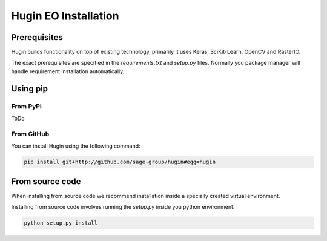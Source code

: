 Hugin EO Installation
=====================

Prerequisites
------------

Hugin builds functionality on top of existing technology, primarily it uses Keras, SciKit-Learn, OpenCV and RasterIO.

The exact prerequisites are specified in the `requirements.txt` and `setup.py` files. Normally you package manager will handle
requirement installation automatically.

Using pip
---------

From PyPi
~~~~~~~~~

ToDo

From GitHub
~~~~~~~~~~~~

You can install Hugin using the following command:

.. code-block:: bash

   pip install git+http://github.com/sage-group/hugin#egg=hugin

From source code
----------------

When installing from source code we recommend installation inside a specially created virtual environment.

Installing from source code involves running the `setup.py` inside you python environment.

.. code-block:: bash

   python setup.py install
